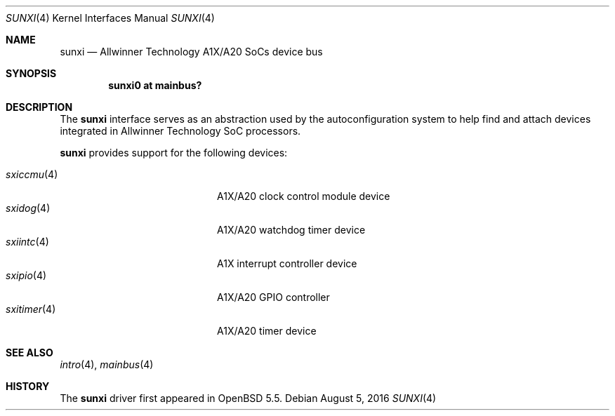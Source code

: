 .\"	$OpenBSD: sunxi.4,v 1.3 2016/08/05 21:40:25 jmc Exp $
.\"
.\" Copyright (c) 2014 Raphael Graf <rapha@openbsd.org>
.\"
.\" Permission to use, copy, modify, and distribute this software for any
.\" purpose with or without fee is hereby granted, provided that the above
.\" copyright notice and this permission notice appear in all copies.
.\"
.\" THE SOFTWARE IS PROVIDED "AS IS" AND THE AUTHOR DISCLAIMS ALL WARRANTIES
.\" WITH REGARD TO THIS SOFTWARE INCLUDING ALL IMPLIED WARRANTIES OF
.\" MERCHANTABILITY AND FITNESS. IN NO EVENT SHALL THE AUTHOR BE LIABLE FOR
.\" ANY SPECIAL, DIRECT, INDIRECT, OR CONSEQUENTIAL DAMAGES OR ANY DAMAGES
.\" WHATSOEVER RESULTING FROM LOSS OF USE, DATA OR PROFITS, WHETHER IN AN
.\" ACTION OF CONTRACT, NEGLIGENCE OR OTHER TORTIOUS ACTION, ARISING OUT OF
.\" OR IN CONNECTION WITH THE USE OR PERFORMANCE OF THIS SOFTWARE.
.\"
.Dd $Mdocdate: August 5 2016 $
.Dt SUNXI 4 armv7
.Os
.Sh NAME
.Nm sunxi
.Nd Allwinner Technology A1X/A20 SoCs device bus
.Sh SYNOPSIS
.Cd "sunxi0 at mainbus?"
.Sh DESCRIPTION
The
.Nm
interface serves as an abstraction used by the autoconfiguration
system to help find and attach devices integrated in Allwinner Technology SoC
processors.
.Pp
.Nm
provides support for the following devices:
.Pp
.Bl -tag -width 12n -offset indent -compact
.It Xr sxiccmu 4
A1X/A20 clock control module device
.It Xr sxidog 4
A1X/A20 watchdog timer device
.It Xr sxiintc 4
A1X interrupt controller device
.It Xr sxipio 4
A1X/A20 GPIO controller
.It Xr sxitimer 4
A1X/A20 timer device
.El
.Sh SEE ALSO
.Xr intro 4 ,
.Xr mainbus 4
.Sh HISTORY
The
.Nm
driver first appeared in
.Ox 5.5 .
